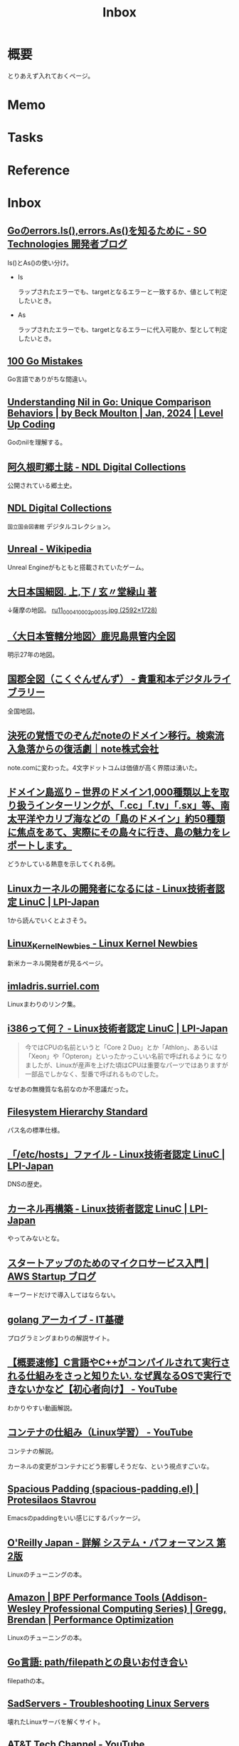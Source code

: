 :PROPERTIES:
:ID:       007116d4-5023-4070-95ee-0a463b4bd983
:END:
#+title: Inbox
* 概要
とりあえず入れておくページ。
* Memo
* Tasks
* Reference
* Inbox
** [[https://developer.so-tech.co.jp/entry/2022/07/11/120124][Goのerrors.Is(),errors.As()を知るために - SO Technologies 開発者ブログ]]
Is()とAs()の使い分け。

- Is

  ラップされたエラーでも、targetとなるエラーと一致するか、値として判定したいとき。

- As

  ラップされたエラーでも、targetとなるエラーに代入可能か、型として判定したいとき。
** [[https://100go.co/ja/][100 Go Mistakes]]
Go言語でありがちな間違い。
** [[https://levelup.gitconnected.com/understanding-nil-in-go-unique-comparison-behaviors-94c42f2d8979?source][Understanding Nil in Go: Unique Comparison Behaviors | by Beck Moulton | Jan, 2024 | Level Up Coding]]
Goのnilを理解する。
** [[https://dl.ndl.go.jp/pid/1186448/1/3][阿久根町郷土誌 - NDL Digital Collections]]
公開されている郷土史。
** [[https://dl.ndl.go.jp/][NDL Digital Collections]]
~国立国会図書館~ デジタルコレクション。
** [[https://ja.wikipedia.org/wiki/Unreal][Unreal - Wikipedia]]
Unreal Engineがもともと搭載されていたゲーム。
** [[https://www.wul.waseda.ac.jp/kotenseki/html/ru11/ru11_00041/index.html][大日本国細図. 上,下 / 玄〃堂緑山 著]]
↓薩摩の地図。
[[https://archive.wul.waseda.ac.jp/kosho/ru11/ru11_00041/ru11_00041_0002/ru11_00041_0002_p0035.jpg][ru11_00041_0002_p0035.jpg (2592×1728)]]
** [[https://adeac.jp/iwasebunko/viewer/mp01968400/902-115-00-46][〈大日本管轄分地図〉鹿児島県管内全図]]
明示27年の地図。
** [[https://websv.aichi-pref-library.jp/wahon/detail/208.html][国郡全図（こくぐんぜんず） - 貴重和本デジタルライブラリー]]
全国地図。
** [[https://note.jp/n/naefe7919ceeb][決死の覚悟でのぞんだnoteのドメイン移行。検索流入急落からの復活劇｜note株式会社]]
note.comに変わった。4文字ドットコムは価値が高く界隈は湧いた。
** [[https://islanddomains.earth/][ドメイン島巡り – 世界のドメイン1,000種類以上を取り扱うインターリンクが、「.cc」「.tv」「.sx」等、南太平洋やカリブ海などの「島のドメイン」約50種類に焦点をあて、実際にその島々に行き、島の魅力をレポートします。]]
どうかしている熱意を示してくれる例。
** [[https://linuc.org/study/knowledge/331/][Linuxカーネルの開発者になるには - Linux技術者認定 LinuC | LPI-Japan]]
:LOGBOOK:
CLOCK: [2024-02-29 Thu 22:42]--[2024-02-29 Thu 23:07] =>  0:25
CLOCK: [2024-02-29 Thu 22:17]--[2024-02-29 Thu 22:42] =>  0:25
CLOCK: [2024-02-29 Thu 19:57]--[2024-02-29 Thu 20:22] =>  0:25
:END:
1から読んでいくとよさそう。
** [[https://kernelnewbies.org/][Linux_Kernel_Newbies - Linux Kernel Newbies]]
新米カーネル開発者が見るページ。
** [[https://janitor.kernelnewbies.org/][imladris.surriel.com]]
Linuxまわりのリンク集。
** [[https://linuc.org/study/knowledge/332/][i386って何？ - Linux技術者認定 LinuC | LPI-Japan]]
#+begin_quote
今ではCPUの名前というと「Core 2 Duo」とか「Athlon」、あるいは「Xeon」や「Opteron」といったかっこいい名前で呼ばれるように なりましたが、Linuxが産声を上げた頃はCPUは重要なパーツではありますが一部品でしかなく、型番で呼ばれるものでした。
#+end_quote

なぜあの無機質な名前なのか不思議だった。
** [[https://www.pathname.com/fhs/][Filesystem Hierarchy Standard]]
パス名の標準仕様。
** [[https://linuc.org/study/knowledge/506/][「/etc/hosts」ファイル - Linux技術者認定 LinuC | LPI-Japan]]
DNSの歴史。
** [[https://linuc.org/study/knowledge/541/][カーネル再構築 - Linux技術者認定 LinuC | LPI-Japan]]
やってみないとな。
** [[https://aws.amazon.com/jp/blogs/startup/techblog-microservices-introduction/][スタートアップのためのマイクロサービス入門 | AWS Startup ブログ]]
キーワードだけで導入してはならない。
** [[https://it-kiso.com/category/programming-language/golang/][golang アーカイブ - IT基礎]]
プログラミングまわりの解説サイト。
** [[https://www.youtube.com/watch?v=kxcP2RT04KM][【概要速修】C言語やC++がコンパイルされて実行される仕組みをさっと知りたい. なぜ異なるOSで実行できないかなど【初心者向け】 - YouTube]]
:LOGBOOK:
CLOCK: [2024-03-02 Sat 00:50]--[2024-03-02 Sat 01:15] =>  0:25
:END:
わかりやすい動画解説。
** [[https://www.youtube.com/watch?v=Gm5KYhMs20k][コンテナの仕組み（Linux学習） - YouTube]]
コンテナの解説。

カーネルの変更がコンテナにどう影響しそうだな、という視点すごいな。
** [[https://protesilaos.com/emacs/spacious-padding][Spacious Padding (spacious-padding.el) | Protesilaos Stavrou]]
Emacsのpaddingをいい感じにするパッケージ。
** [[https://www.oreilly.co.jp/books/9784814400072/][O'Reilly Japan - 詳解 システム・パフォーマンス 第2版]]
Linuxのチューニングの本。
** [[https://www.amazon.co.jp/Performance-Tools-Addison-Wesley-Professional-Computing/dp/0136554822][Amazon | BPF Performance Tools (Addison-Wesley Professional Computing Series) | Gregg, Brendan | Performance Optimization]]
Linuxのチューニングの本。
** [[https://zenn.dev/foxtail88/books/a5e3c432340c28][Go言語: path/filepathとの良いお付き合い]]
filepathの本。
** [[https://sadservers.com/][SadServers - Troubleshooting Linux Servers]]
壊れたLinuxサーバを解くサイト。
** [[https://www.youtube.com/@ATTTechChannel][AT&T Tech Channel - YouTube]]
数多くのコンピュータに関するビデオがあるチャンネル。さすがAT&T。
** [[https://ja.wikipedia.org/wiki/Plan_9_from_Bell_Labs][Plan 9 from Bell Labs - Wikipedia]]
#+begin_quote
UNIXはそのような差異をなくそうとし、全ての入出力をファイル操作でモデル化しようとした。そのため、全デバイスドライバが制御手段として read および write 操作に対応する必要に迫られた。こうすることで、mvやcpなどのユーティリティで、実装の詳細を気にすることなくデバイスからデバイスにデータを転送することができるようになった。しかし、UNIXでは多くの重要な概念（例えば、プロセス状態の制御など）はファイルにきれいにマッピングされなかった。ソケットや X Window System といった新たな機能が追加されたとき、それらはファイルシステムの外に存在するようになった。新たなハードウェア機能（ソフトウェアがCDのイジェクトを制御するなど）も、ioctlシステムコールなどのハードウェア固有制御機構を使うようになった。
#+end_quote

なるほど。
** [[https://www.youtube.com/watch?v=XXtZy6OhjUI][OSカーネルに興味がある人におすすめの参考資料 - YouTube]]
おすすめ本詳解。
** [[https://warsus.github.io/lions-/][A COMMENTARY ON THESIXTH EDITIONUNIX OPERATING SYSTEM]]
UNIX V6のガイドブック。
** [[https://gihyo.jp/book/2016/978-4-7741-8570-5][ポートとソケットがわかればインターネットがわかる――TCP/IP・ネットワーク技術を学びたいあなたのために：書籍案内｜技術評論社]]
TCP/IPの本。
